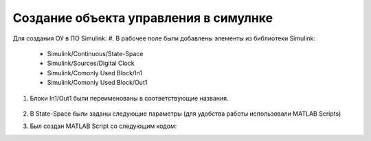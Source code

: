 Создание объекта управления в симулнке
======================================

.. image:: img/sim.png
  :width: 400
  :alt: ОУ в ПО Simulink


Для создания ОУ в ПО Simulink:
#. В рабочее поле были добавлены элементы из библиотеки Simulink:

        * Simulink/Continuous/State-Space

        * Simulink/Sources/Digital Clock

        * Simulink/Comonly Used Block/In1

        * Simulink/Comonly Used Block/Out1

#. Блоки In1/Out1 были переименованы в соответствующие названия.

	.. image:: img/sim_ss.png
  		:width: 400
  		:alt: Блок Stae-Space

#. В State-Space были заданы следующие параметры (для удобства работы использовали MATLAB Scripts)

#. Был создан MATLAB Script со следующим кодом:

.. code block:: matlab
	
	clear;

	flag = 1;

	% Инициализцаия параметров
	[A,B,C,D] = b747_model(flag);

	init = [0 -0.0 -0.0 0];
	ref_signal = -0.10;

	% Время начала/конца/шага времени моделирования
	t_s = 0;
	t_e = 500;
	dt = 0.1;

	% Запуск Simulink модели
	simOut = sim('aircraft_sim.slx');

	y = simOut.get('yout');

	u = y.getElement(1).Values.Data;
	w = y.getElement(2).Values.Data;
	q = y.getElement(3).Values.Data;
	theta = y.getElement(4).Values.Data;
	t = y.getElement(5).Values.Data;